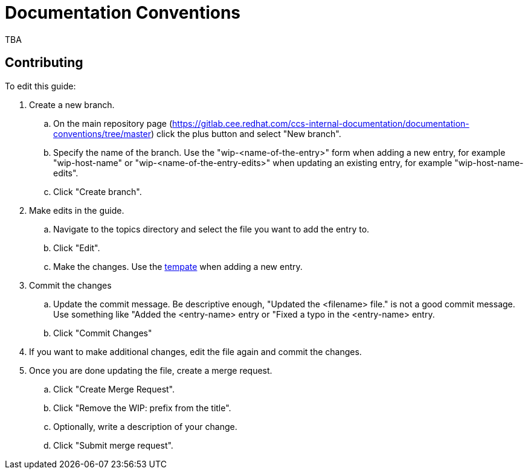 = Documentation Conventions

TBA

== Contributing

To edit this guide:

. Create a new branch.

    .. On the main repository page (https://gitlab.cee.redhat.com/ccs-internal-documentation/documentation-conventions/tree/master) click the plus button and select "New branch".

    .. Specify the name of the branch. Use the "wip-<name-of-the-entry>" form when adding a new entry, for example "wip-host-name" or "wip-<name-of-the-entry-edits>" when updating an existing entry, for example "wip-host-name-edits".

    .. Click "Create branch".

. Make edits in the guide.

    .. Navigate to the topics directory and select the file you want to add the entry to.

    .. Click "Edit".

    .. Make the changes. Use the https://gitlab.cee.redhat.com/ccs-internal-documentation/documentation-conventions/blob/master/topics/template.adoc[tempate] when adding a new entry.

. Commit the changes

    .. Update the commit message. Be descriptive enough, "Updated the <filename> file." is not a good commit message. Use something like "Added the <entry-name> entry or "Fixed a typo in the <entry-name> entry.

    .. Click "Commit Changes"

. If you want to make additional changes, edit the file again and commit the changes.

. Once you are done updating the file, create a merge request.

    .. Click "Create Merge Request".

    .. Click "Remove the WIP: prefix from the title".

    .. Optionally, write a description of your change.

    .. Click "Submit merge request".


